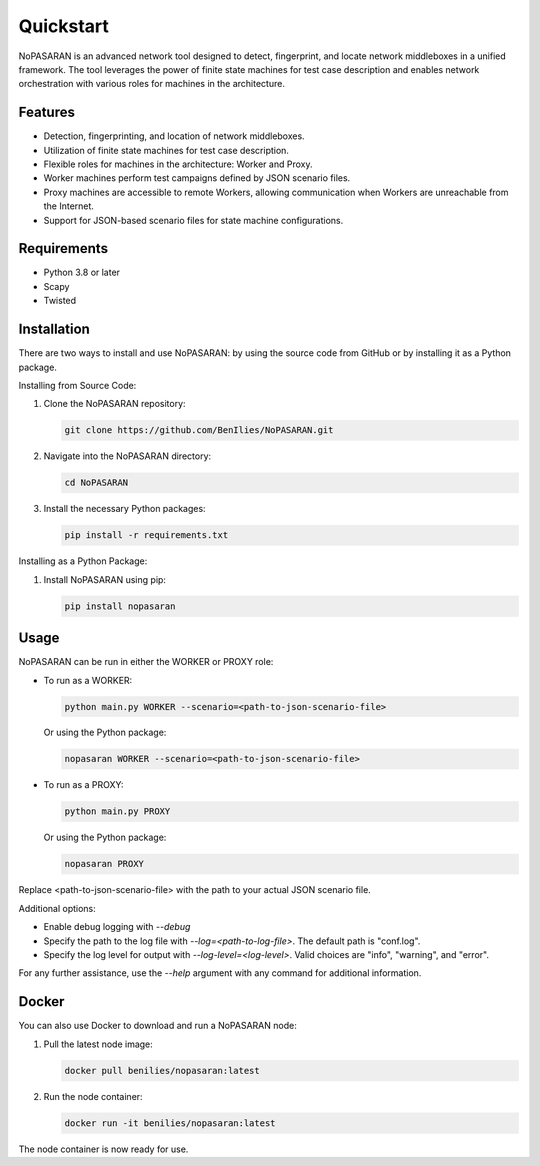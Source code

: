 Quickstart
==========

NoPASARAN is an advanced network tool designed to detect, fingerprint, and locate network middleboxes in a unified framework. The tool leverages the power of finite state machines for test case description and enables network orchestration with various roles for machines in the architecture.

Features
--------

- Detection, fingerprinting, and location of network middleboxes.
- Utilization of finite state machines for test case description.
- Flexible roles for machines in the architecture: Worker and Proxy.
- Worker machines perform test campaigns defined by JSON scenario files.
- Proxy machines are accessible to remote Workers, allowing communication when Workers are unreachable from the Internet.
- Support for JSON-based scenario files for state machine configurations.

Requirements
------------

- Python 3.8 or later
- Scapy
- Twisted

Installation
------------

There are two ways to install and use NoPASARAN: by using the source code from GitHub or by installing it as a Python package.

Installing from Source Code:

1. Clone the NoPASARAN repository:

   .. code-block:: bash

      git clone https://github.com/BenIlies/NoPASARAN.git

2. Navigate into the NoPASARAN directory:

   .. code-block:: bash

      cd NoPASARAN

3. Install the necessary Python packages:

   .. code-block:: bash

      pip install -r requirements.txt

Installing as a Python Package:

1. Install NoPASARAN using pip:

   .. code-block:: bash

      pip install nopasaran

Usage
-----

NoPASARAN can be run in either the WORKER or PROXY role:

- To run as a WORKER:

  .. code-block:: bash

     python main.py WORKER --scenario=<path-to-json-scenario-file>

  Or using the Python package:

  .. code-block:: bash

     nopasaran WORKER --scenario=<path-to-json-scenario-file>

- To run as a PROXY:

  .. code-block:: bash

     python main.py PROXY

  Or using the Python package:

  .. code-block:: bash

     nopasaran PROXY

Replace <path-to-json-scenario-file> with the path to your actual JSON scenario file.

Additional options:

- Enable debug logging with `--debug`
- Specify the path to the log file with `--log=<path-to-log-file>`. The default path is "conf.log".
- Specify the log level for output with `--log-level=<log-level>`. Valid choices are "info", "warning", and "error".

For any further assistance, use the `--help` argument with any command for additional information.

Docker
------

You can also use Docker to download and run a NoPASARAN node:

1. Pull the latest node image:

   .. code-block:: bash

      docker pull benilies/nopasaran:latest

2. Run the node container:

   .. code-block:: bash

      docker run -it benilies/nopasaran:latest

The node container is now ready for use.
